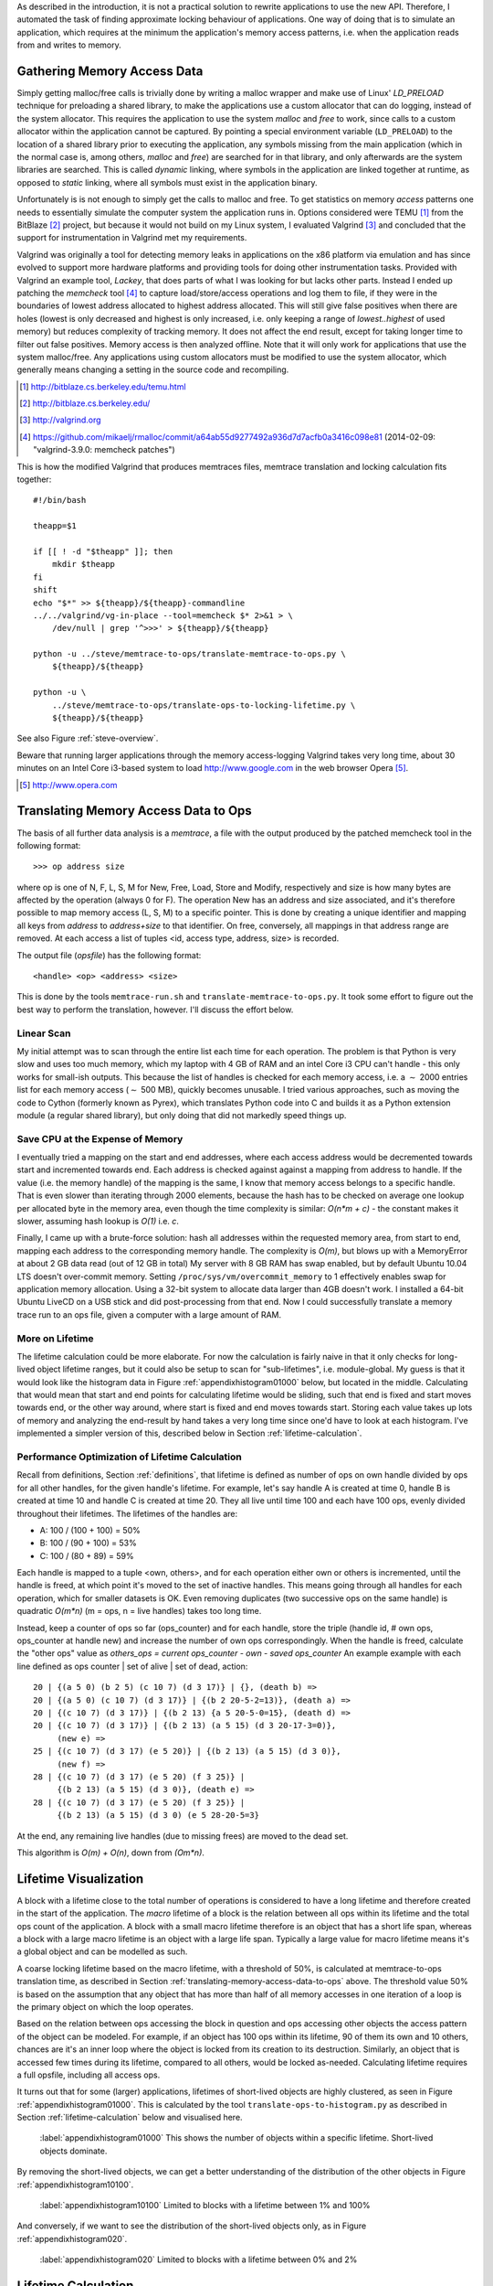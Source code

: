 .. raw:: latex

    \chapter{Simulating Application Runtime
        \label{chapter-simulating-application-runtime}}

..
    As described in the introduction, it is not a practical solution to rewrite applications to use the new API. If there is
    a way to automatically approximate locking behaviour of applications, it should be investigated.  One way of doing that
    is to simulate an application, which requires at the minimum the application's memory access patterns.

As described in the introduction, it is not a practical solution to rewrite applications to use the new API. Therefore,
I automated the task of finding approximate locking behaviour of applications.  One way of doing that is to simulate an
application, which requires at the minimum the application's memory access patterns, i.e. when the application reads
from and writes to memory.


.. raw:: comment-done

    X X X
    expand on why this is done! what is its relevance? connect to earlier discussion on how error-prone it is to rewrite
    application. ("as discussed in chapter :ref:`jeff....`, ...")

Gathering Memory Access Data
==================================

.. raw:: comment-done

    X X X (gres/DONE)
    ~~~~~~~~~~~~~~~~~~
    * DONE: en bild skulle göra mekanismen med LD_PRELOAD betydligt tydligare, jag tror att det är hyfsat esoteriskt unixanvändande
    * DONE: (ang. "Turns out Valgrind..." ) bisats? "I evaluated ... , and concluded that the support for ... is good / sufficient / ..." 
    * (ang. Valgrind) man får bonuspoäng om amn gör en tabell som visar skillnaderna mellan verktygen

Simply getting malloc/free calls is trivially done by writing a malloc wrapper and make use of Linux' *LD_PRELOAD*
technique for preloading a shared library, to make the applications use a custom allocator that can do logging, instead
of the system allocator. This requires the application to use the system *malloc* and *free* to work, since calls to a
custom allocator within the application cannot be captured.  By pointing a special environment variable (``LD_PRELOAD``)
to the location of a shared library prior to executing the application, any symbols missing from the main application
(which in the normal case is, among others, *malloc* and *free*) are searched for in that library, and only afterwards
are the system libraries are searched.  This is called *dynamic* linking, where symbols in the application are linked
together at runtime, as opposed to *static* linking, where all symbols must exist in the application binary. 

Unfortunately is is not enough to simply get the calls to malloc and free. To get statistics on memory *access* patterns
one needs to essentially simulate the computer system the application runs in.  Options considered were TEMU [#]_ from the
BitBlaze [#]_ project, but because it would not build on my Linux system, I evaluated Valgrind [#]_ and concluded that
the support for instrumentation in Valgrind met my requirements.

Valgrind was originally a tool for detecting memory leaks in applications on the x86 platform via emulation and has
since evolved to support more hardware platforms and providing tools for doing other instrumentation tasks. Provided
with Valgrind an example tool, *Lackey*, that does parts of what I was looking for but lacks other parts.  Instead I
ended up patching the *memcheck* tool [#]_ to capture load/store/access operations and log them to file, if they
were in the boundaries of lowest address allocated to highest address allocated. This will still give false positives
when there are holes (lowest is only decreased and highest is only increased, i.e. only keeping a range of
*lowest..highest* of used memory) but reduces complexity of tracking memory. It does not affect the end result, except
for taking longer time to filter out false positives. Memory access is then analyzed offline. Note that it will only
work for applications that use the system malloc/free. Any applications using custom allocators must be modified to use
the system allocator, which generally means changing a setting in the source code and recompiling.

.. [#] http://bitblaze.cs.berkeley.edu/temu.html
.. [#] http://bitblaze.cs.berkeley.edu/ 
.. [#] http://valgrind.org
.. [#] https://github.com/mikaelj/rmalloc/commit/a64ab55d9277492a936d7d7acfb0a3416c098e81 (2014-02-09: "valgrind-3.9.0: memcheck patches")

This is how the modified Valgrind that produces memtraces files, memtrace translation and locking calculation fits together::

    #!/bin/bash

    theapp=$1

    if [[ ! -d "$theapp" ]]; then
        mkdir $theapp
    fi
    shift
    echo "$*" >> ${theapp}/${theapp}-commandline
    ../../valgrind/vg-in-place --tool=memcheck $* 2>&1 > \
        /dev/null | grep '^>>>' > ${theapp}/${theapp}

    python -u ../steve/memtrace-to-ops/translate-memtrace-to-ops.py \
        ${theapp}/${theapp}

    python -u \
        ../steve/memtrace-to-ops/translate-ops-to-locking-lifetime.py \
        ${theapp}/${theapp}

See also Figure :ref:`steve-overview`.

Beware that running larger applications through the memory access-logging Valgrind takes very long time, about 30
minutes on an Intel Core i3-based system to load http://www.google.com in the web browser Opera [#]_.

.. [#] http://www.opera.com

Translating Memory Access Data to Ops
======================================
The basis of all further data analysis is a *memtrace*, a file with the output produced by the patched memcheck tool in
the following format::

    >>> op address size

where op is one of N, F, L, S, M for New, Free, Load, Store and Modify, respectively and size is how many bytes are
affected by the operation (always 0 for F).  The operation New has an address and size associated, and it's therefore
possible to map memory access (L, S, M) to a specific pointer. This is done by creating a unique identifier and mapping all
keys from *address* to *address+size* to that identifier. On free, conversely, all mappings in that address range are
removed. At each access a list of tuples <id, access type, address, size> is recorded. 

The output file (*opsfile*) has the following format::

    <handle> <op> <address> <size>

This is done by the tools ``memtrace-run.sh`` and ``translate-memtrace-to-ops.py``.  It took some effort to figure out
the best way to perform the translation, however. I'll discuss the effort below.

Linear Scan
~~~~~~~~~~~~~~~~~~~~~~~~~~~~~~~~~
My initial attempt was to scan through the entire list each time for each operation.  The problem is that Python is very
slow and uses too much memory, which my laptop with 4 GB of RAM and an intel Core i3 CPU can't handle - this only works
for small-ish outputs. This because the list of handles is checked for each memory access, i.e. a :math:`\sim` 2000
entries list for each memory access (:math:`\sim` 500 MB), quickly becomes unusable.   I tried various approaches, such as moving
the code to Cython (formerly known as Pyrex), which translates Python code into C and builds it as a Python
extension module (a regular shared library), but only doing that did not markedly speed things up.

Save CPU at the Expense of Memory
~~~~~~~~~~~~~~~~~~~~~~~~~~~~~~~~~~~~~~~~~~~~~~~~~~~~
I eventually tried a mapping on the start and end addresses, where each access address would be decremented towards
start and incremented towards end. Each address is checked against against a mapping from address to handle. If the
value (i.e. the memory handle) of the mapping is the same, I know that memory access belongs to a specific handle.
That is even slower than iterating through 2000 elements, because the hash has to be checked on average one lookup per
allocated byte in the memory area, even though the time complexity is similar: *O(n*m + c)* - the constant makes it
slower, assuming hash lookup is *O(1)* i.e. *c*.

Finally, I came up with a brute-force solution: hash all addresses within the requested memory area, from start to end,
mapping each address to the corresponding memory handle.  The complexity is *O(m)*, but blows up with a MemoryError at
about 2 GB data read (out of 12 GB in total) My server with 8 GB RAM has swap enabled, but by default Ubuntu 10.04 LTS
doesn't over-commit memory. Setting ``/proc/sys/vm/overcommit_memory`` to 1 effectively enables swap for application memory
allocation.  Using a 32-bit system to allocate data larger
than 4GB doesn't work.  I installed a 64-bit Ubuntu LiveCD on a USB stick and did post-processing from that end.
Now I could successfully translate a memory trace run to an ops file, given a computer with a large amount of RAM.

.. raw:: foobar

    However, it's not good enough. Calculating the handle mappings can be done in one pass, but also including all ops
    (mapped to handles, instead of pointers) will not fit in memory. Therefore, my nice and handy post-processing script
    that does everything in one pass does not cut the mustard.   Splitting it up into more parts, where each one does one
    specific thing:

    - map addresses to handles and write out ops (mapped to handle) to a file
    - read ops file, pruning duplicate ops (e.g. two or more successive L/M/S to the same handle) and write out malloc C source
    - read ops file, calculate handle lifetime for histogram

    That's what it does for now.  

More on Lifetime
~~~~~~~~~~~~~~~~~~~~~
The lifetime calculation could be more elaborate. For now the calculation is fairly naive in that it only checks for 
long-lived object lifetime ranges, but it could also be setup to scan for "sub-lifetimes", i.e. module-global.  My guess is that it would
look like the histogram data in Figure :ref:`appendixhistogram01000` below, but located in the middle.
Calculating that would mean that start and end points for calculating lifetime would be sliding, such that end is fixed
and start moves towards end, or the other way around, where start is fixed and end moves towards start.  Storing each
value takes up lots of memory and analyzing the end-result by hand takes a very long time since one'd have to look at
each histogram.  I've implemented a simpler version of this, described below in Section :ref:`lifetime-calculation`.

.. raw:: comment

    Current histograms is plotted for lifetime which is already calculated. A plot showing ops per handle over time (3D
    graph: ops, handle, time) could possibly give useful information about the clustering of ops and handles, in turn being
    used for calculating new lifetimes.  If time allows for it, otherwise left in future work, since I'm not quite sure on
    what to plot to give the most useful information, and how much it would affect real-life lock/unlock patterns.

Performance Optimization of Lifetime Calculation
~~~~~~~~~~~~~~~~~~~~~~~~~~~~~~~~~~~~~~~~~~~~~~~~~~
Recall from definitions, Section :ref:`definitions`, that lifetime is defined as number of ops on own handle divided by ops
for all other handles, for the given handle's lifetime. For example, let's say handle A is created at time 0, handle B is created at time 10 and handle C is created at time 20. They all live until time 100 and each have 100 ops, evenly divided throughout their lifetimes. The lifetimes of the handles are:

* A: 100 / (100 + 100) = 50%
* B: 100 / (90 + 100) = 53%
* C: 100 / (80 + 89) = 59%

Each handle is mapped to a tuple <own, others>, and for each
operation either own or others is incremented, until the handle is freed, at which point it's moved to the set of
inactive handles. This means going through all handles for each operation, which for smaller datasets is OK.
Even removing duplicates (two successive ops on the same handle) is quadratic *O(m\*n)* (m = ops, n = live handles)
takes too long time.

.. Again, we don't have that luck, and for the Opera data set it's about 8GB data. Even removing duplicates (two successive ops on the same handle) this quadratic *O(m\*n)* (m = ops, n = live handles) takes too long time.

Instead, keep a counter of ops so far (ops_counter) and for each handle, store the triple (handle id, # own ops, ops_counter at
handle new) and increase the number of own ops correspondingly. When the handle is freed, calculate the "other ops"
value as *others_ops = current ops_counter - own - saved ops_counter*
An example example with each line defined as ops counter | set of alive | set of dead, action::

    20 | {(a 5 0) (b 2 5) (c 10 7) (d 3 17)} | {}, (death b) =>
    20 | {(a 5 0) (c 10 7) (d 3 17)} | {(b 2 20-5-2=13)}, (death a) =>
    20 | {(c 10 7) (d 3 17)} | {(b 2 13) {a 5 20-5-0=15}, (death d) =>
    20 | {(c 10 7) (d 3 17)} | {(b 2 13) (a 5 15) (d 3 20-17-3=0)},
         (new e) =>
    25 | {(c 10 7) (d 3 17) (e 5 20)} | {(b 2 13) (a 5 15) (d 3 0)},
         (new f) =>
    28 | {(c 10 7) (d 3 17) (e 5 20) (f 3 25)} |
         {(b 2 13) (a 5 15) (d 3 0)}, (death e) =>
    28 | {(c 10 7) (d 3 17) (e 5 20) (f 3 25)} |
         {(b 2 13) (a 5 15) (d 3 0) (e 5 28-20-5=3}

At the end, any remaining live handles (due to missing frees) are moved to the dead set.

This algorithm is *O(m) + O(n)*, down from *(Om*n)*.

.. XXX - is it O(m) + O(n)?

Lifetime Visualization
========================
A block with a lifetime close to the total number of operations is considered to have a long lifetime and therefore
created in the start of the application.  The *macro* lifetime of a block is the relation between all ops
within its lifetime and the total ops count of the application.  A block with a small macro lifetime therefore is an
object that has a short life span, whereas a block with a large macro lifetime is an object with a large life span.
Typically a large value for macro lifetime means it's a global object and can be modelled as such.

A coarse locking lifetime based on the macro lifetime, with a threshold of 50%, is calculated at memtrace-to-ops
translation time, as described in Section :ref:`translating-memory-access-data-to-ops` above. The threshold value 50% is
based on the assumption that any object that has more than half of all memory accesses in one iteration of a loop is
the primary object on which the loop operates.

Based on the relation between ops accessing the block in question and ops accessing other objects the access pattern
of the object can be modeled. 
For example, if an object has 100 ops within its lifetime, 90 of them its own and 10 others, chances are it's an inner
loop where the object is locked from its creation to its destruction. Similarly, an object that is accessed few times
during its lifetime, compared to all others, would be locked as-needed.
Calculating lifetime requires a full opsfile, including all access ops.

It turns out that for some (larger) applications, lifetimes of short-lived objects are highly clustered,
as seen in Figure :ref:`appendixhistogram01000`. This is calculated by the tool ``translate-ops-to-histogram.py`` as
described in Section :ref:`lifetime-calculation` below and visualised here.

.. figure:: graphics/result-soffice-macro-histogram-0-1000.png
   :scale: 50%

   :label:`appendixhistogram01000` This shows the number of objects within a specific lifetime. Short-lived objects dominate.

By removing the short-lived objects, we can get a better understanding of the distribution of the other objects in
Figure :ref:`appendixhistogram10100`.

.. figure:: graphics/result-soffice-macro-histogram-10-1000.png
   :scale: 50%

   :label:`appendixhistogram10100` Limited to blocks with a lifetime between 1% and 100%

And conversely, if we want to see the distribution of the short-lived objects only, as in Figure :ref:`appendixhistogram020`.

.. figure:: graphics/result-soffice-macro-histogram-0-20.png
   :scale: 50%

   :label:`appendixhistogram020` Limited to blocks with a lifetime between 0% and 2%

Lifetime Calculation
=================================
Coarsely grained lifetime calculation is done automatically when the raw memtrace is translated into ops, as described above in
Section :ref:`translating-memory-access-data-to-ops`.  The method I'll describe in the following section is more refined
but takes more time to calculate. Like the coarse calculation, it is also automatic. All steps from measuring memory access patterns, through
simulating allocator performance for that specific app, down to creating graphs displaying memory and speed performance,
are automatic.

.. The script takes an ops file, i.e. a list of (block handle, operation type, address, size) tuples.

The algorithm works as follows: when a block is initially created, a threshold value (*life*), is set to zero and will either increase or decrease depending
on the operations that come between the new operation and the free operation. A memory access op for the current block
increases life by 1, and conversely, another block's operation (regardless of type) decreases life by 0.5. Life is not
capped in the upper range but has a lower limit of 0. When life is higher than 0, the current operation's lock status is
set, otherwise cleared. 

The value was chosen by testing different input parameters against random data, and the graphs that looked best were verified
against the smaller application memtraces. This is the algorithm used, with different values for percent, float speed
and sink speed::

    let life = 0
    let lifetime = empty array
    let number of points = 1000
    for i from 0 to number of points:
        let operation belongs to current handle = random() < percent
        if operation belongs to current handle:
            life = life + float_speed
        else:
            if life >= sink_speed:
                life = life - sink_speed

        lifetime.append(life)

The results are shown in Figure :ref:`appendixlockinglifetime`.

.. figure:: graphics/locking-lifetime-explanation
   :scale: 40%

   :label:`appendixlockinglifetime` Simulated lifetime calculations by varying the values of input parameters.

Clockwise from upper left corner, we see that lock status (i.e. life > 0) varies if the current handle is less than
30% of the ops, and if it's less than 50%, it'll diverge towards always being locked -- which is sound, since any object
that is accessed so often is likely to be locked during its lifetime.  With sink equal to or larger than float, a 
jagged graph is produced where the current object is constantly locked/unlocked. A real-world application would want to
lock the object once per tight loop and keep it locked until done, instead of continuously locking/unlocking the handle
inside the loop. The time under the graph where lifetime is non-zero is one iteration of the loop.

When all ops have been processed, they are written out to a new file that in addition to the regular ops also contains
detailed locking information. Since the number of objects is large and the calculation is independent of other objects,
the process can be broken down into smaller tasks. This is done using the Python ``multiprocessing`` module. By
recording start and stop indices (based on the New or Free ops, respectively) into the input list, the list of start
indices can be broken down into smaller parts to maximize usage of multi-core systems. 
To saturate the CPU, the tools automatically pick the number of cores plus two as the number of worker threads.

In the case of no corresponding Free operation for the block, no lifetime calculation is done, i.e. it is assumed to be
unlocked. This is a limitation of the calculation based on the observation of applications that have a large amount of
objects that are never explicitly freed. An implicit free could be inserted at the point of the last memory access,
but it is not implemented.

.. raw:: comment-todo

    X X X: As explained above, g_stops[handle] should be set to the last access belonging to that handle.

The fine grained calculation of this method is slower (*O(m\*n)*, where *m* is the number of handles and *n* is the
total number of operations), but intersperses lock/unlock instructions throughout the lifetime of an object, instead of forcing
the object to be locked its entire lifetime. The more fine-grained locking/unlocking, specifically unlocking, the more
efficiently compacting can be performed. 

Hand tuning an application with lock/unlock inserted at the most appropriate locations as determined by manual static
analysis and knowledge of the application and comparing it to the approximated lifetime calculation, is not done in
this report, and would be a good subject for future work.

.. raw:: comment

    X X X (DONE)
    ~~~~~~~~~~~~
    .. + memtrace-to-ops-mapping at http://rmalloc.blogspot.se/2012/08/large-scale-data-processing.html

    This is described in the Appendix, in the first sections on the tools.  Move the theory to this section!

    More on the specifics of lifetime calculation:

    - why valgrind

      + modifications to memtest

    - locking heuristics

      + full vs simple locking
      + access lock heuristics at http://rmalloc.blogspot.se/2013/09/memory-block-acces-locking-heuristics.html
      + histogram for lifetime at http://rmalloc.blogspot.se/2013/09/making-sense-of-histograms.html and http://rmalloc.blogspot.se/2012/08/determining-global-variables.html



.. This will be expanded upon in Chapter :ref:`chapter-steve`.  X X X: make sure to expand on it!
